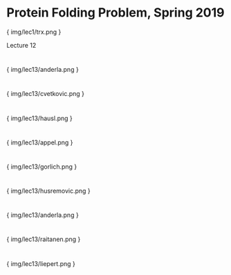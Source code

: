 * Protein Folding Problem, Spring 2019

{ img/lec1/trx.png }

Lecture 12
* 

{ img/lec13/anderla.png }
* 

{ img/lec13/cvetkovic.png }

* 

{ img/lec13/hausl.png }


* 

{ img/lec13/appel.png }


* 

{ img/lec13/gorlich.png }


* 

{ img/lec13/husremovic.png }


* 

{ img/lec13/anderla.png }


* 

{ img/lec13/raitanen.png }

* 

{ img/lec13/liepert.png }
